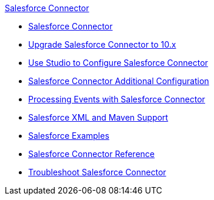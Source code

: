 .xref:index.adoc[Salesforce Connector]

* xref:index.adoc[Salesforce Connector]
* xref:salesforce-connector-upgrade-migrate.adoc[Upgrade Salesforce Connector to 10.x]
* xref:salesforce-connector-studio.adoc[Use Studio to Configure Salesforce Connector]
* xref:salesforce-connector-config-topics.adoc[Salesforce Connector Additional Configuration]
* xref:salesforce-connector-processing-events.adoc[Processing Events with Salesforce Connector]
* xref:salesforce-connector-xml-maven.adoc[Salesforce XML and Maven Support]
* xref:salesforce-connector-examples.adoc[Salesforce Examples]
* xref:salesforce-connector-reference.adoc[Salesforce Connector Reference]
* xref:salesforce-connector-troubleshoot.adoc[Troubleshoot Salesforce Connector]
